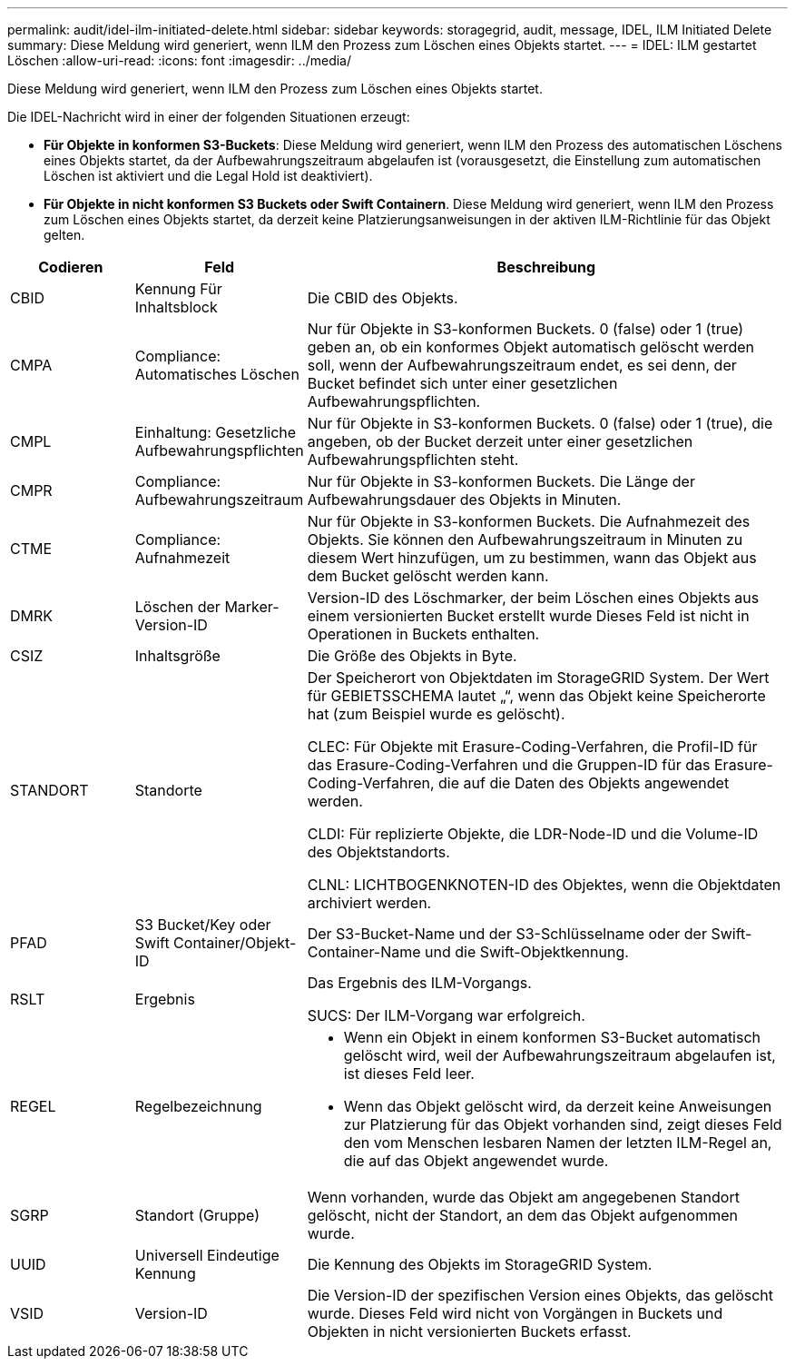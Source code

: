 ---
permalink: audit/idel-ilm-initiated-delete.html 
sidebar: sidebar 
keywords: storagegrid, audit, message, IDEL, ILM Initiated Delete 
summary: Diese Meldung wird generiert, wenn ILM den Prozess zum Löschen eines Objekts startet. 
---
= IDEL: ILM gestartet Löschen
:allow-uri-read: 
:icons: font
:imagesdir: ../media/


[role="lead"]
Diese Meldung wird generiert, wenn ILM den Prozess zum Löschen eines Objekts startet.

Die IDEL-Nachricht wird in einer der folgenden Situationen erzeugt:

* *Für Objekte in konformen S3-Buckets*: Diese Meldung wird generiert, wenn ILM den Prozess des automatischen Löschens eines Objekts startet, da der Aufbewahrungszeitraum abgelaufen ist (vorausgesetzt, die Einstellung zum automatischen Löschen ist aktiviert und die Legal Hold ist deaktiviert).
* *Für Objekte in nicht konformen S3 Buckets oder Swift Containern*. Diese Meldung wird generiert, wenn ILM den Prozess zum Löschen eines Objekts startet, da derzeit keine Platzierungsanweisungen in der aktiven ILM-Richtlinie für das Objekt gelten.


[cols="1a,1a,4a"]
|===
| Codieren | Feld | Beschreibung 


 a| 
CBID
 a| 
Kennung Für Inhaltsblock
 a| 
Die CBID des Objekts.



 a| 
CMPA
 a| 
Compliance: Automatisches Löschen
 a| 
Nur für Objekte in S3-konformen Buckets. 0 (false) oder 1 (true) geben an, ob ein konformes Objekt automatisch gelöscht werden soll, wenn der Aufbewahrungszeitraum endet, es sei denn, der Bucket befindet sich unter einer gesetzlichen Aufbewahrungspflichten.



 a| 
CMPL
 a| 
Einhaltung: Gesetzliche Aufbewahrungspflichten
 a| 
Nur für Objekte in S3-konformen Buckets. 0 (false) oder 1 (true), die angeben, ob der Bucket derzeit unter einer gesetzlichen Aufbewahrungspflichten steht.



 a| 
CMPR
 a| 
Compliance: Aufbewahrungszeitraum
 a| 
Nur für Objekte in S3-konformen Buckets. Die Länge der Aufbewahrungsdauer des Objekts in Minuten.



 a| 
CTME
 a| 
Compliance: Aufnahmezeit
 a| 
Nur für Objekte in S3-konformen Buckets. Die Aufnahmezeit des Objekts. Sie können den Aufbewahrungszeitraum in Minuten zu diesem Wert hinzufügen, um zu bestimmen, wann das Objekt aus dem Bucket gelöscht werden kann.



 a| 
DMRK
 a| 
Löschen der Marker-Version-ID
 a| 
Version-ID des Löschmarker, der beim Löschen eines Objekts aus einem versionierten Bucket erstellt wurde Dieses Feld ist nicht in Operationen in Buckets enthalten.



 a| 
CSIZ
 a| 
Inhaltsgröße
 a| 
Die Größe des Objekts in Byte.



 a| 
STANDORT
 a| 
Standorte
 a| 
Der Speicherort von Objektdaten im StorageGRID System. Der Wert für GEBIETSSCHEMA lautet „“, wenn das Objekt keine Speicherorte hat (zum Beispiel wurde es gelöscht).

CLEC: Für Objekte mit Erasure-Coding-Verfahren, die Profil-ID für das Erasure-Coding-Verfahren und die Gruppen-ID für das Erasure-Coding-Verfahren, die auf die Daten des Objekts angewendet werden.

CLDI: Für replizierte Objekte, die LDR-Node-ID und die Volume-ID des Objektstandorts.

CLNL: LICHTBOGENKNOTEN-ID des Objektes, wenn die Objektdaten archiviert werden.



 a| 
PFAD
 a| 
S3 Bucket/Key oder Swift Container/Objekt-ID
 a| 
Der S3-Bucket-Name und der S3-Schlüsselname oder der Swift-Container-Name und die Swift-Objektkennung.



 a| 
RSLT
 a| 
Ergebnis
 a| 
Das Ergebnis des ILM-Vorgangs.

SUCS: Der ILM-Vorgang war erfolgreich.



 a| 
REGEL
 a| 
Regelbezeichnung
 a| 
* Wenn ein Objekt in einem konformen S3-Bucket automatisch gelöscht wird, weil der Aufbewahrungszeitraum abgelaufen ist, ist dieses Feld leer.
* Wenn das Objekt gelöscht wird, da derzeit keine Anweisungen zur Platzierung für das Objekt vorhanden sind, zeigt dieses Feld den vom Menschen lesbaren Namen der letzten ILM-Regel an, die auf das Objekt angewendet wurde.




 a| 
SGRP
 a| 
Standort (Gruppe)
 a| 
Wenn vorhanden, wurde das Objekt am angegebenen Standort gelöscht, nicht der Standort, an dem das Objekt aufgenommen wurde.



 a| 
UUID
 a| 
Universell Eindeutige Kennung
 a| 
Die Kennung des Objekts im StorageGRID System.



 a| 
VSID
 a| 
Version-ID
 a| 
Die Version-ID der spezifischen Version eines Objekts, das gelöscht wurde. Dieses Feld wird nicht von Vorgängen in Buckets und Objekten in nicht versionierten Buckets erfasst.

|===